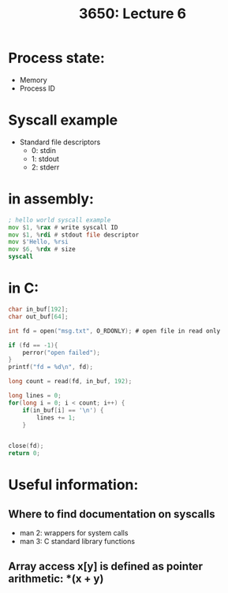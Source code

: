 #+TITLE: 3650: Lecture 6

* Process state:
 - Memory
 - Process ID

* Syscall example
 - Standard file descriptors
   - 0: stdin
   - 1: stdout
   - 2: stderr

* in assembly:
#+BEGIN_SRC asm
; hello world syscall example
mov $1, %rax # write syscall ID
mov $1, %rdi # stdout file descriptor
mov $'Hello, %rsi
mov $6, %rdx # size
syscall
#+END_SRC


* in C:
#+BEGIN_SRC C
char in_buf[192];
char out_buf[64];

int fd = open("msg.txt", O_RDONLY); # open file in read only

if (fd == -1){
	perror("open failed");
}
printf("fd = %d\n", fd);

long count = read(fd, in_buf, 192);

long lines = 0;
for(long i = 0; i < count; i++) {
	if(in_buf[i] == '\n') {
		lines += 1;
	}
	

close(fd);
return 0;
#+END_SRC

#+RESULTS:


* Useful information:
** Where to find documentation on syscalls
- man 2: wrappers for system calls
- man 3: C standard library functions

** Array access x[y] is defined as pointer arithmetic: *(x + y)
